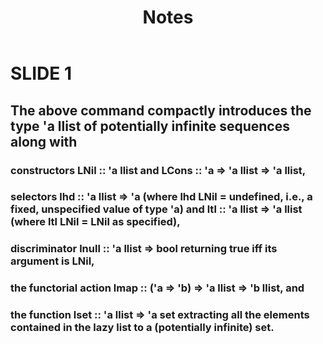 #+title: Notes

* SLIDE 1
** The above command compactly introduces the type 'a llist of potentially infinite sequences along with
*** constructors LNil :: 'a llist and LCons :: 'a => 'a llist => 'a llist,
*** selectors lhd :: 'a llist => 'a (where lhd LNil = undefined, i.e., a fixed, unspecified value of type 'a) and ltl :: 'a llist => 'a llist (where ltl LNil = LNil as specified),
*** discriminator lnull :: 'a llist => bool returning true iff its argument is LNil,
*** the functorial action lmap :: ('a => 'b) => 'a llist => 'b llist, and
*** the function lset :: 'a llist => 'a set extracting all the elements contained in the lazy list to a (potentially infinite) set.
